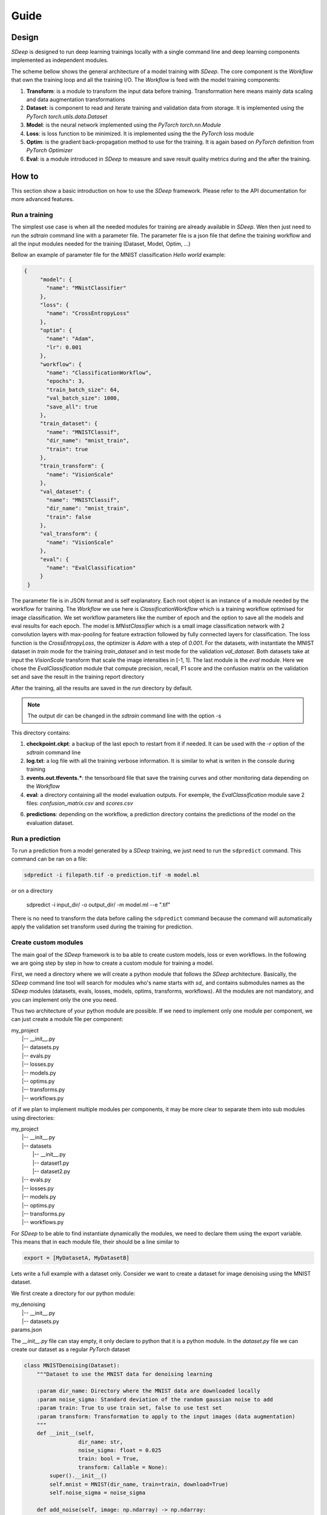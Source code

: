 Guide
=====

Design
------

`SDeep` is designed to run deep learning trainings locally with a single command line and deep
learning components implemented as independent modules.

The scheme bellow shows the general architecture of a model training with `SDeep`. The core
component is the *Workflow* that own the training loop and all the training I/O. The *Workflow* is
feed with the model training components:

1. **Transform**: is a module to transform the input data before training. Transformation here means
   mainly data scaling and data augmentation transformations

2. **Dataset**: is component to read and iterate training and validation data from storage. It is
   implemented using the `PyTorch` `torch.utils.data.Dataset`

3. **Model**: is the neural network implemented using the `PyTorch` `torch.nn.Module`

4. **Loss**: is loss function to be minimized. It is implemented using the the `PyTorch` loss module

5. **Optim**: is the gradient back-propagation method to use for the training. It is again based on
   `PyTorch` definition from `PyTorch` `Optimizer`

6. **Eval**: is a module introduced in `SDeep` to measure and save result quality metrics during and
   the after the training.


.. image:: images/caroussel/3.png
  :width: 600
  :alt: Alternative text

How to
------

This section show a basic introduction on how to use the `SDeep` framework. Please refer to the API
documentation for more advanced features.

Run a training
~~~~~~~~~~~~~~

The simplest use case is when all the needed modules for training are already available in `SDeep`.
Wen then just need to run the `sdtrain` command line with a parameter file. The parameter file is
a json file that define the training workflow and all the input modules needed for the training
(Dataset, Model, Optim, ...)

Bellow an example of parameter file for the MNIST classification *Hello world* example:

.. code-block:: javascript

   {
        "model": {
          "name": "MNistClassifier"
        },
        "loss": {
          "name": "CrossEntropyLoss"
        },
        "optim": {
          "name": "Adam",
          "lr": 0.001
        },
        "workflow": {
          "name": "ClassificationWorkflow",
          "epochs": 3,
          "train_batch_size": 64,
          "val_batch_size": 1000,
          "save_all": true
        },
        "train_dataset": {
          "name": "MNISTClassif",
          "dir_name": "mnist_train",
          "train": true
        },
        "train_transform": {
          "name": "VisionScale"
        },
        "val_dataset": {
          "name": "MNISTClassif",
          "dir_name": "mnist_train",
          "train": false
        },
        "val_transform": {
          "name": "VisionScale"
        },
        "eval": {
          "name": "EvalClassification"
        }
    }

The parameter file is in JSON format and is self explanatory. Each root object is an instance of a
module needed by the workflow for training. The *Workflow* we use here is *ClassificationWorkflow*
which is a training workflow optimised for image classification. We set workflow parameters like
the number of epoch and the option to save all the models and eval results for each epoch. The model
is *MNistClassifier* which is a small image classification network with 2 convolution layers with
max-pooling for feature extraction followed by fully connected layers for classification. The loss
function is the *CrossEntropyLoss*, the optimizer is *Adam* with a step of *0.001*. For the
datasets, with instantiate the MNIST dataset in *train* mode for the training *train_dataset* and in
test mode for the validation *val_dataset*. Both datasets take at input the *VisionScale* transform
that scale the image intensities in [-1, 1]. The last module is the *eval* module. Here we chose the
*EvalClassification* module that compute precision, recall, F1 score and the confusion matrix on the
validation set and save the result in the training report directory

After the training, all the results are saved in the *run* directory by default.

.. note::
    The output dir can be changed in the `sdtrain` command line with the option -s

This directory contains:

1. **checkpoint.ckpt**: a backup of the last epoch to restart from it if needed. It can be used with
   the `-r` option of the `sdtrain` command line

2. **log.txt**: a log file with all the training verbose information. It is similar to what is writen
   in the console during training

3. **events.out.tfevents.\***: the tensorboard file that save the training curves and other
   monitoring data depending on the *Workflow*

4. **eval**: a directory containing all the model evaluation outputs. For exemple, the
   *EvalClassification* module save 2 files: *confusion_matrix.csv* and *scores.csv*

6. **predictions**: depending on the workflow, a prediction directory contains the predictions of
   the model on the evaluation dataset.


Run a prediction
~~~~~~~~~~~~~~~~

To run a prediction from a model generated by a `SDeep` training, we just need to run the
``sdpredict`` command. This command can be ran on a file:

.. code-block:: shell

    sdpredict -i filepath.tif -o prediction.tif -m model.ml

or on a directory

    sdpredict -i input_dir/ -o output_dir/ -m model.ml --e ".tif"


There is no need to transform the data before calling the ``sdpredict`` command because the command
will automatically apply the validation set transform used during the training for prediction.

Create custom modules
~~~~~~~~~~~~~~~~~~~~~

The main goal of the `SDeep` framework is to ba able to create custom models, loss or even
workflows. In the following we are going step by step in how to create a custom module for training
a model.

First, we need a directory where we will create a python module that follows the `SDeep`
architecture.
Basically, the `SDeep` command line tool will search for modules who's name starts with `sd_` and
contains submodules names as the `SDeep` modules (datasets, evals, losses, models, optims,
transforms, workflows). All the modules are not mandatory, and you can implement only the one you
need.

Thus two architecture of your python module are possible. If we need to implement only one module
per component, we can just create a module file per component:


| my_project
|   \|-- __init__.py
|   \|-- datasets.py
|   \|-- evals.py
|   \|-- losses.py
|   \|-- models.py
|   \|-- optims.py
|   \|-- transforms.py
|   \|-- workflows.py


of if we plan to implement multiple modules per components, it may be more clear to separate them
into sub modules using directories:

| my_project
|   \|-- __init__.py
|   \|-- datasets
|     \|-- __init__.py
|     \|-- dataset1.py
|     \|-- dataset2.py
|   \|-- evals.py
|   \|-- losses.py
|   \|-- models.py
|   \|-- optims.py
|   \|-- transforms.py
|   \|-- workflows.py

For `SDeep` to be able to find instantiate dynamically the modules, we need to declare them using
the export variable. This means that in each module file, their should be a line similar to

.. code-block:: python

    export = [MyDatasetA, MyDatasetB]

Lets write a full example with a dataset only. Consider we want to create a dataset for image
denoising using the MNIST dataset.

We first create a directory for our python module:

| my_denoising
|   \|-- __init__.py
|   \|-- datasets.py
| params.json

The `__init__.py` file can stay empty, it only declare to python that it is a python module. In the
`dataset.py` file we can create our dataset as a regular `PyTorch` dataset

.. code-block:: python

    class MNISTDenoising(Dataset):
        """Dataset to use the MNIST data for denoising learning

        :param dir_name: Directory where the MNIST data are downloaded locally
        :param noise_sigma: Standard deviation of the random gaussian noise to add
        :param train: True to use train set, false to use test set
        :param transform: Transformation to apply to the input images (data augmentation)
        """
        def __init__(self,
                     dir_name: str,
                     noise_sigma: float = 0.025
                     train: bool = True,
                     transform: Callable = None):
            super().__init__()
            self.mnist = MNIST(dir_name, train=train, download=True)
            self.noise_sigma = noise_sigma

        def add_noise(self, image: np.ndarray) -> np.ndarray:
            """Add Gaussian noise to an image

            :param image: Image to process,
            :return: The image with added noise
            """
            noise_img = np.random.normal(0, self.noise_sigma, image.shape)
            return image + noise_img

        def __len__(self):
            return len(self.mnist)

        def __getitem__(self, idx):
            img = np.asarray(self.mnist[idx][0]).copy().astype(float)
            noisy_img = self.add_noise(img)
            img = torch.from_numpy(img)
            noisy_img = torch.from_numpy(noisy_img)
            return noisy_img.view(1, 28, 28), img.view(1, 28, 28), str(idx)


    export = [MNISTDenoising]

The we can create a `params.json` file with the training parameters:

.. code-block:: javascript

    {
        "model": {
          "name": "UNet",
          "n_channels_in": 1,
          "n_channels_out": 1,
          "n_feature_first": 32,
          "use_batch_norm": true
        },
        "loss": {
          "name": "MSELoss"
        },
        "optim": {
          "name": "Adam",
          "lr": 0.001
        },
        "workflow": {
          "name": "RestorationWorkflow",
          "epochs": 10,
          "train_batch_size": 64,
          "val_batch_size": 1000,
          "save_all": true,
          "use_tiling": false
        },
        "train_dataset": {
          "name": "MNISTDenoising",
          "dir_name": "mnist_train",
          "noise_sigma": 0.025,
          "train": true
        },
        "val_dataset": {
          "name": "MNISTDenoising",
          "dir_name": "mnist_train",
          "noise_sigma": 0.025,
          "train": false
        },
        "eval": {
          "name": "EvalRestoration"
        }
      }

Here we didn't use data transform for simplification. We can then run the training using the
`SDeep` train command:

.. code-block:: shell

    source .venv/bin/activate
    sdtrain -p params.json


.. note::
    If `SDeep` does not find your module, you can either install it in the same env as `SDeep` or
    use the option `-c` to declare your directory to SDeep:

    .. code-block:: shell

        sdtrain -p params.json -c /path/to/my_denoising

